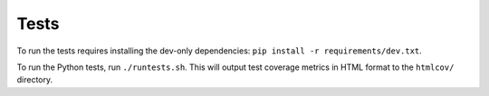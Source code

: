 Tests
==============

To run the tests requires installing the dev-only dependencies: ``pip
install -r requirements/dev.txt``.

To run the Python tests, run ``./runtests.sh``. This will output test coverage
metrics in HTML format to the ``htmlcov/`` directory.

